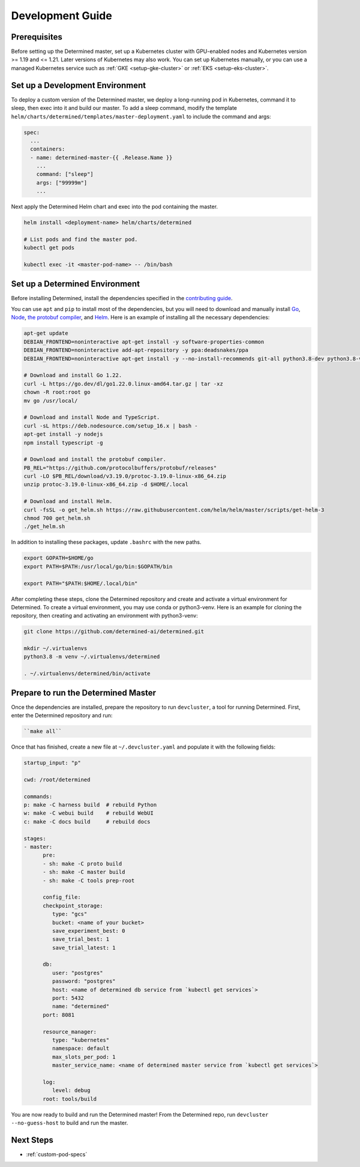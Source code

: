 .. _k8s-dev-guide:

###################
 Development Guide
###################

***************
 Prerequisites
***************

Before setting up the Determined master, set up a Kubernetes cluster with GPU-enabled nodes and
Kubernetes version >= 1.19 and <= 1.21. Later versions of Kubernetes may also work. You can set up
Kubernetes manually, or you can use a managed Kubernetes service such as :ref:`GKE
<setup-gke-cluster>` or :ref:`EKS <setup-eks-cluster>`.

**********************************
 Set up a Development Environment
**********************************

To deploy a custom version of the Determined master, we deploy a long-running pod in Kubernetes,
command it to sleep, then exec into it and build our master. To add a sleep command, modify the
template ``helm/charts/determined/templates/master-deployment.yaml`` to include the command and
args:

.. code:: yaml

   spec:
     ...
     containers:
     - name: determined-master-{{ .Release.Name }}
       ...
       command: ["sleep"]
       args: ["99999m"]
       ...

Next apply the Determined Helm chart and exec into the pod containing the master.

.. code:: bash

   helm install <deployment-name> helm/charts/determined

   # List pods and find the master pod.
   kubectl get pods

   kubectl exec -it <master-pod-name> -- /bin/bash

*********************************
 Set up a Determined Environment
*********************************

Before installing Determined, install the dependencies specified in the `contributing guide
<https://github.com/determined-ai/determined/blob/main/CONTRIBUTING.md>`__.

You can use ``apt`` and ``pip`` to install most of the dependencies, but you will need to download
and manually install `Go <https://go.dev/dl/>`__, `Node <https://deb.nodesource.com/>`__, `the
protobuf compiler <https://github.com/protocolbuffers/protobuf/releases>`__, and `Helm
<https://helm.sh/docs/intro/install/>`__. Here is an example of installing all the necessary
dependencies:

.. code:: bash

   apt-get update
   DEBIAN_FRONTEND=noninteractive apt-get install -y software-properties-common
   DEBIAN_FRONTEND=noninteractive add-apt-repository -y ppa:deadsnakes/ppa
   DEBIAN_FRONTEND=noninteractive apt-get install -y --no-install-recommends git-all python3.8-dev python3.8-venv default-jre curl build-essential libkrb5-dev unzip jq

   # Download and install Go 1.22.
   curl -L https://go.dev/dl/go1.22.0.linux-amd64.tar.gz | tar -xz
   chown -R root:root go
   mv go /usr/local/

   # Download and install Node and TypeScript.
   curl -sL https://deb.nodesource.com/setup_16.x | bash -
   apt-get install -y nodejs
   npm install typescript -g

   # Download and install the protobuf compiler.
   PB_REL="https://github.com/protocolbuffers/protobuf/releases"
   curl -LO $PB_REL/download/v3.19.0/protoc-3.19.0-linux-x86_64.zip
   unzip protoc-3.19.0-linux-x86_64.zip -d $HOME/.local

   # Download and install Helm.
   curl -fsSL -o get_helm.sh https://raw.githubusercontent.com/helm/helm/master/scripts/get-helm-3
   chmod 700 get_helm.sh
   ./get_helm.sh

In addition to installing these packages, update ``.bashrc`` with the new paths.

.. code:: bash

   export GOPATH=$HOME/go
   export PATH=$PATH:/usr/local/go/bin:$GOPATH/bin

   export PATH="$PATH:$HOME/.local/bin"

After completing these steps, clone the Determined repository and create and activate a virtual
environment for Determined. To create a virtual environment, you may use conda or python3-venv. Here
is an example for cloning the repository, then creating and activating an environment with
python3-venv:

.. code:: bash

   git clone https://github.com/determined-ai/determined.git

   mkdir ~/.virtualenvs
   python3.8 -m venv ~/.virtualenvs/determined

   . ~/.virtualenvs/determined/bin/activate

**************************************
 Prepare to run the Determined Master
**************************************

Once the dependencies are installed, prepare the repository to run ``devcluster``, a tool for
running Determined. First, enter the Determined repository and run:

.. code:: bash

   ``make all``

Once that has finished, create a new file at ``~/.devcluster.yaml`` and populate it with the
following fields:

.. code:: bash

   startup_input: "p"

   cwd: /root/determined

   commands:
   p: make -C harness build  # rebuild Python
   w: make -C webui build    # rebuild WebUI
   c: make -C docs build     # rebuild docs

   stages:
   - master:
         pre:
         - sh: make -C proto build
         - sh: make -C master build
         - sh: make -C tools prep-root

         config_file:
         checkpoint_storage:
            type: "gcs"
            bucket: <name of your bucket>
            save_experiment_best: 0
            save_trial_best: 1
            save_trial_latest: 1

         db:
            user: "postgres"
            password: "postgres"
            host: <name of determined db service from `kubectl get services`>
            port: 5432
            name: "determined"
         port: 8081

         resource_manager:
            type: "kubernetes"
            namespace: default
            max_slots_per_pod: 1
            master_service_name: <name of determined master service from `kubectl get services`>

         log:
            level: debug
         root: tools/build

You are now ready to build and run the Determined master! From the Determined repo, run ``devcluster
--no-guess-host`` to build and run the master.

************
 Next Steps
************

-  :ref:`custom-pod-specs`
